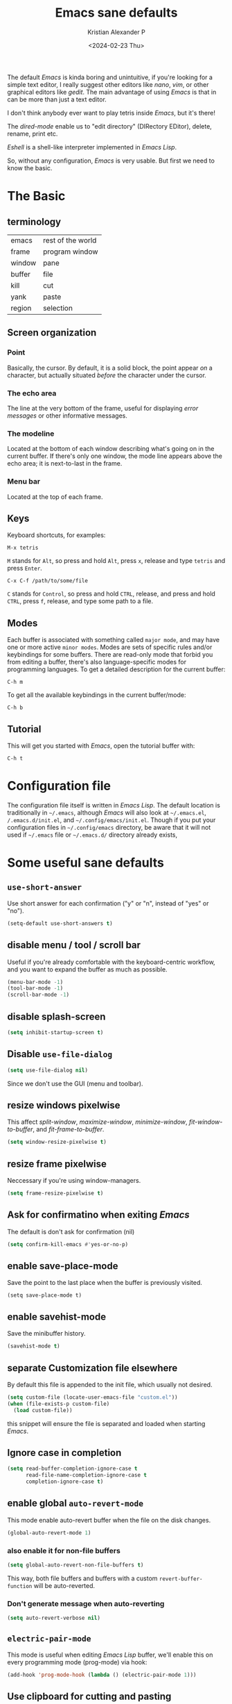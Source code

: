 #+options: ':nil -:nil ^:{} num:nil toc:nil
#+author: Kristian Alexander P
#+creator: Emacs 29.2 (Org mode 9.6.15 + ox-hugo)
#+hugo_section: posts
#+hugo_base_dir: ../../
#+date: <2024-02-23 Thu>
#+title: Emacs sane defaults
#+description: Finding comfort in Emacs
#+hugo_tags: emacs configuration
#+hugo_categories: emacs
#+hugo_publishdate: <2024-02-23 Thu>
#+hugo_auto_set_lastmod: t
#+startup: inlineimages

#+caption: Default Emacs
[[./default-emacs.png][file:default-emacs.png]]

The default /Emacs/ is kinda boring and unintuitive, if you're looking for a simple text editor, I really suggest other editors like /nano/, /vim/, or other graphical editors like /gedit/. The main advantage of using /Emacs/ is that in can be more than just a text editor.

#+caption: Tetris inside Emacs
[[./emacs-tetris.png][file:emacs-tetris.png]]

I don't think anybody ever want to play tetris inside /Emacs/, but it's there!

#+caption: Emacs as a file manager
[[./emacs-dired.png][file:emacs-dired.png]]

The /dired-mode/ enable us to "edit directory" (DIRectory EDitor), delete, rename, print etc.

#+caption: terminal in Emacs
[[./emacs-eshell.png][file:emacs-eshell.png]]

/Eshell/ is a shell-like interpreter implemented in /Emacs Lisp/.

So, without any configuration, /Emacs/ is very usable. But first we need to know the basic.
* The Basic
** terminology
| emacs  | rest of the world |
| frame  | program window    |
| window | pane              |
| buffer | file              |
| kill   | cut               |
| yank   | paste             |
| region | selection         |
** Screen organization
*** Point
Basically, the cursor. By default, it is a solid block, the point appear /on/ a character, but actually situated /before/ the character under the cursor.
*** The echo area
The line at the very bottom of the frame, useful for displaying /error messages/ or other informative messages.
*** The modeline
Located at the bottom of each window describing what's going on in the current buffer. If there's only one window, the mode line appears above the echo area; it is next-to-last in the frame.
*** Menu bar
Located at the top of each frame.
** Keys
Keyboard shortcuts, for examples:
#+begin_example
M-x tetris
#+end_example
=M= stands for ~Alt~, so press and hold =Alt=, press =x=, release and type =tetris= and press ~Enter~.
#+begin_example
C-x C-f /path/to/some/file
#+end_example
=C= stands for ~Control~, so press and hold ~CTRL~, release, and press and hold ~CTRL~, press =f=, release, and type some path to a file.
** Modes
Each buffer is associated with something called =major mode=, and may have one or more active =minor modes=. Modes are sets of specific rules and/or keybindings for some buffers. There are read-only mode that forbid you from editing a buffer, there's also language-specific modes for programming languages.
To get a detailed description for the current buffer:
#+begin_example
C-h m
#+end_example

To get all the available keybindings in the current buffer/mode:
#+begin_example
C-h b
#+end_example
** Tutorial
This will get you started with /Emacs/, open the tutorial buffer with:
#+begin_example
C-h t
#+end_example
* Configuration file
The configuration file itself is written in /Emacs Lisp/. The default location is traditionally in ~~/.emacs~, although /Emacs/ will also look at ~~/.emacs.el~, ~/.emacs.d/init.el~, and ~~/.config/emacs/init.el~. Though if you put your configuration files in ~~/.config/emacs~ directory, be aware that it will not used if ~~/.emacs~ file or ~~/.emacs.d/~ directory already exists,
* Some useful sane defaults
** =use-short-answer=
Use short answer for each confirmation ("y" or "n", instead of "yes" or "no").
#+begin_src emacs-lisp
(setq-default use-short-answers t)
#+end_src
** disable menu / tool / scroll bar
Useful if you're already comfortable with the keyboard-centric workflow, and you want to expand the buffer as much as possible.
#+begin_src emacs-lisp
  (menu-bar-mode -1)
  (tool-bar-mode -1)
  (scroll-bar-mode -1)
#+end_src
** disable splash-screen
#+begin_src emacs-lisp
  (setq inhibit-startup-screen t)
#+end_src
** Disable =use-file-dialog=
#+begin_src emacs-lisp
(setq use-file-dialog nil)
#+end_src
Since we don't use the GUI (menu and toolbar).
** resize windows pixelwise
This affect /split-window/, /maximize-window/, /minimize-window/, /fit-window-to-buffer/, and /fit-frame-to-buffer/.
#+begin_src emacs-lisp
(setq window-resize-pixelwise t)
#+end_src
** resize frame pixelwise
Neccessary if you're using window-managers.
#+begin_src emacs-lisp
(setq frame-resize-pixelwise t)
#+end_src
** Ask for confirmatino when exiting /Emacs/
The default is don't ask for confirmation (nil)
#+begin_src emacs-lisp
(setq confirm-kill-emacs #'yes-or-no-p)
#+end_src
** enable save-place-mode
Save the point to the last place when the buffer is previously visited.
#+begin_example
(setq save-place-mode t)
#+end_example
** enable savehist-mode
Save the minibuffer history.
#+begin_src emacs-lisp
(savehist-mode t)
#+end_src
** separate Customization file elsewhere
By default this file is appended to the init file, which usually not desired.
#+begin_src emacs-lisp
  (setq custom-file (locate-user-emacs-file "custom.el"))
  (when (file-exists-p custom-file)
    (load custom-file))
#+end_src
this snippet will ensure the file is separated and loaded when starting /Emacs/.
** Ignore case in completion
#+begin_src emacs-lisp
  (setq read-buffer-completion-ignore-case t
        read-file-name-completion-ignore-case t
        completion-ignore-case t)
#+end_src
** enable global =auto-revert-mode=
This mode enable auto-revert buffer when the file on the disk changes.
#+begin_src emacs-lisp
  (global-auto-revert-mode 1)
#+end_src
*** also enable it for non-file buffers
#+begin_src emacs-lisp
  (setq global-auto-revert-non-file-buffers t)
#+end_src
This way, both file buffers and buffers with a custom =revert-buffer-function= will be auto-reverted.
*** Don't generate message when auto-reverting
#+begin_src emacs-lisp
  (setq auto-revert-verbose nil)
#+end_src
** =electric-pair-mode=
This mode is useful when editing /Emacs Lisp/ buffer, we'll enable this on every programming mode (prog-mode) via hook:
#+begin_src emacs-lisp
  (add-hook 'prog-mode-hook (lambda () (electric-pair-mode 1)))
#+end_src
** Use clipboard for cutting and pasting
#+begin_src emacs-lisp
(setq select-enable-clipboard t)
#+end_src
** Delete to trash
Specifies whether to use the system's trash can.
#+begin_src emacs-lisp
(setq delete-by-moving-to-trash t)
#+end_src
** Automatic Compression
#+begin_src emacs-lisp
  (setq auto-compression-mode t)
#+end_src
Opening compressed file (zipped etc), will automatically uncompressed for reading, and compressed when writing.
** enable =font-lock-mode=
This will enable syntax-highlighting and coloring.
#+begin_src emacs-lisp
  (global-font-lock-mode t)
#+end_src
** recent file
#+begin_src emacs-lisp
(recentf-mode 1)
#+end_src
** prefer spaces than tabs
#+begin_src emacs-lisp
  (set-default 'indent-tabs-mode nil)
#+end_src
** visualize empty lines
#+begin_src emacs-lisp
  (set-default 'indicate-empty-lines t)
#+end_src
** Ease CamelCase word navigation
#+begin_src emacs-lisp
(global-subword-mode 1)
#+end_src
This way =editPost= is considered a two word.
** disable =electric-indent-mode=
#+begin_src emacs-lisp
(setq electric-indent-mode nil)
#+end_src
** enable =delete-selection-mode=
#+begin_src emacs-lisp
  (delete-selection-mode 1)
#+end_src
When enabled, typed text will replace the selection if the selection is active, which is what I prefer. If disabled (=nil=), typed text is just inserted at point regardless of any selection.
* Early init
This file is processed before ~init.el~, must be named ~early-init.el~ and located in the same directory as the ~init.el~. Example customization that should be placed here are:
- Custom package management (this is loaded before the default /package/).
I use this for early UI setup:
#+begin_src emacs-lisp
(push '(menu-bar-lines . 0) default-frame-alist)
(push '(tool-bar-lines . 0) default-frame-alist)
(push '(vertical-scroll-bars) default-frame-alist)
#+end_src
* After Configuration
#+caption: After configuring
[[./emacs-after.png][file:emacs-after.png]]
* Useful links
** Configuration generator
[[https://emacs.amodernist.com/][for those tldr users]].
** Emacs wiki
https://www.emacswiki.org/
** [[https://www.gnu.org/software/emacs/][Gnu Emacs Homepage]]
** [[https://www.gnu.org/software/emacs/tour/index.html][GNU Emacs tour]]
** [[https://sachachua.com/blog/category/emacs-news/][Emacs news]]
